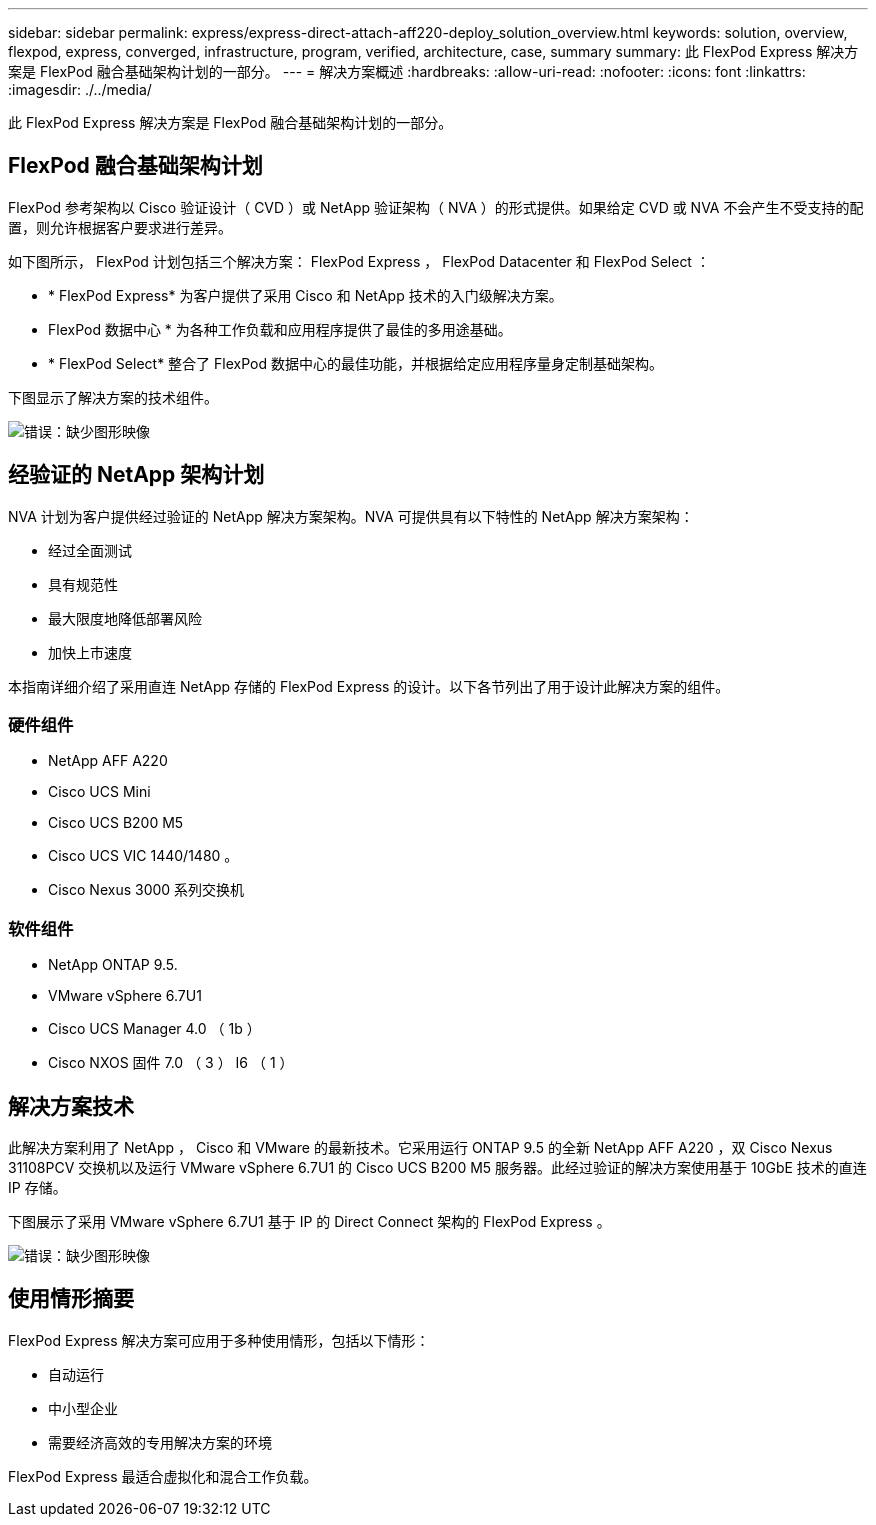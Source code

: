 ---
sidebar: sidebar 
permalink: express/express-direct-attach-aff220-deploy_solution_overview.html 
keywords: solution, overview, flexpod, express, converged, infrastructure, program, verified, architecture, case, summary 
summary: 此 FlexPod Express 解决方案是 FlexPod 融合基础架构计划的一部分。 
---
= 解决方案概述
:hardbreaks:
:allow-uri-read: 
:nofooter: 
:icons: font
:linkattrs: 
:imagesdir: ./../media/


[role="lead"]
此 FlexPod Express 解决方案是 FlexPod 融合基础架构计划的一部分。



== FlexPod 融合基础架构计划

FlexPod 参考架构以 Cisco 验证设计（ CVD ）或 NetApp 验证架构（ NVA ）的形式提供。如果给定 CVD 或 NVA 不会产生不受支持的配置，则允许根据客户要求进行差异。

如下图所示， FlexPod 计划包括三个解决方案： FlexPod Express ， FlexPod Datacenter 和 FlexPod Select ：

* * FlexPod Express* 为客户提供了采用 Cisco 和 NetApp 技术的入门级解决方案。
* FlexPod 数据中心 * 为各种工作负载和应用程序提供了最佳的多用途基础。
* * FlexPod Select* 整合了 FlexPod 数据中心的最佳功能，并根据给定应用程序量身定制基础架构。


下图显示了解决方案的技术组件。

image:express-direct-attach-aff220-deploy_image2.png["错误：缺少图形映像"]



== 经验证的 NetApp 架构计划

NVA 计划为客户提供经过验证的 NetApp 解决方案架构。NVA 可提供具有以下特性的 NetApp 解决方案架构：

* 经过全面测试
* 具有规范性
* 最大限度地降低部署风险
* 加快上市速度


本指南详细介绍了采用直连 NetApp 存储的 FlexPod Express 的设计。以下各节列出了用于设计此解决方案的组件。



=== 硬件组件

* NetApp AFF A220
* Cisco UCS Mini
* Cisco UCS B200 M5
* Cisco UCS VIC 1440/1480 。
* Cisco Nexus 3000 系列交换机




=== 软件组件

* NetApp ONTAP 9.5.
* VMware vSphere 6.7U1
* Cisco UCS Manager 4.0 （ 1b ）
* Cisco NXOS 固件 7.0 （ 3 ） I6 （ 1 ）




== 解决方案技术

此解决方案利用了 NetApp ， Cisco 和 VMware 的最新技术。它采用运行 ONTAP 9.5 的全新 NetApp AFF A220 ，双 Cisco Nexus 31108PCV 交换机以及运行 VMware vSphere 6.7U1 的 Cisco UCS B200 M5 服务器。此经过验证的解决方案使用基于 10GbE 技术的直连 IP 存储。

下图展示了采用 VMware vSphere 6.7U1 基于 IP 的 Direct Connect 架构的 FlexPod Express 。

image:express-direct-attach-aff220-deploy_image3.png["错误：缺少图形映像"]



== 使用情形摘要

FlexPod Express 解决方案可应用于多种使用情形，包括以下情形：

* 自动运行
* 中小型企业
* 需要经济高效的专用解决方案的环境


FlexPod Express 最适合虚拟化和混合工作负载。
